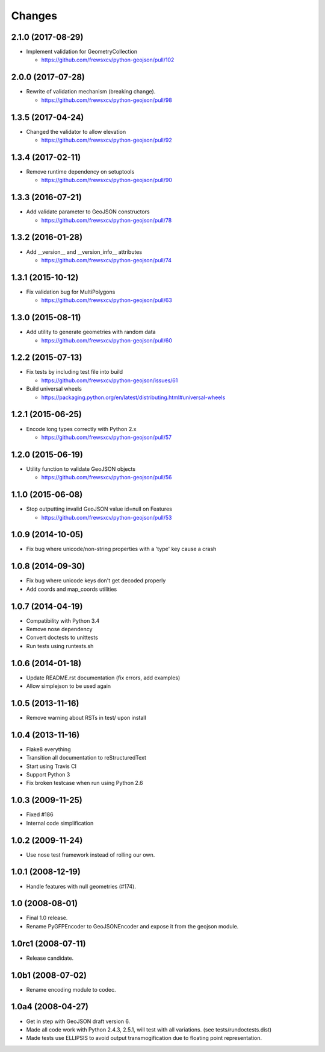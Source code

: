 Changes
=======

2.1.0 (2017-08-29)
------------------

- Implement validation for GeometryCollection

  - https://github.com/frewsxcv/python-geojson/pull/102

2.0.0 (2017-07-28)
------------------

- Rewrite of validation mechanism (breaking change).

  - https://github.com/frewsxcv/python-geojson/pull/98

1.3.5 (2017-04-24)
------------------

- Changed the validator to allow elevation

  - https://github.com/frewsxcv/python-geojson/pull/92

1.3.4 (2017-02-11)
------------------

- Remove runtime dependency on setuptools

  - https://github.com/frewsxcv/python-geojson/pull/90

1.3.3 (2016-07-21)
------------------

- Add validate parameter to GeoJSON constructors

  - https://github.com/frewsxcv/python-geojson/pull/78

1.3.2 (2016-01-28)
------------------

- Add __version__ and __version_info__ attributes

  - https://github.com/frewsxcv/python-geojson/pull/74

1.3.1 (2015-10-12)
------------------

- Fix validation bug for MultiPolygons

  - https://github.com/frewsxcv/python-geojson/pull/63

1.3.0 (2015-08-11)
------------------

- Add utility to generate geometries with random data

  - https://github.com/frewsxcv/python-geojson/pull/60

1.2.2 (2015-07-13)
------------------

- Fix tests by including test file into build

  - https://github.com/frewsxcv/python-geojson/issues/61

- Build universal wheels

  - https://packaging.python.org/en/latest/distributing.html#universal-wheels

1.2.1 (2015-06-25)
------------------

- Encode long types correctly with Python 2.x

  - https://github.com/frewsxcv/python-geojson/pull/57

1.2.0 (2015-06-19)
------------------

- Utility function to validate GeoJSON objects

  - https://github.com/frewsxcv/python-geojson/pull/56

1.1.0 (2015-06-08)
------------------

- Stop outputting invalid GeoJSON value id=null on Features

  - https://github.com/frewsxcv/python-geojson/pull/53

1.0.9 (2014-10-05)
------------------

- Fix bug where unicode/non-string properties with a 'type' key cause a crash

1.0.8 (2014-09-30)
------------------

- Fix bug where unicode keys don't get decoded properly
- Add coords and map_coords utilities

1.0.7 (2014-04-19)
------------------

- Compatibility with Python 3.4
- Remove nose dependency
- Convert doctests to unittests
- Run tests using runtests.sh

1.0.6 (2014-01-18)
------------------

- Update README.rst documentation (fix errors, add examples)
- Allow simplejson to be used again

1.0.5 (2013-11-16)
------------------

- Remove warning about RSTs in test/ upon install

1.0.4 (2013-11-16)
------------------

- Flake8 everything
- Transition all documentation to reStructuredText
- Start using Travis CI
- Support Python 3
- Fix broken testcase when run using Python 2.6

1.0.3 (2009-11-25)
------------------

- Fixed #186
- Internal code simplification

1.0.2 (2009-11-24)
------------------

- Use nose test framework instead of rolling our own.

1.0.1 (2008-12-19)
------------------

- Handle features with null geometries (#174).

1.0 (2008-08-01)
----------------

- Final 1.0 release.
- Rename PyGFPEncoder to GeoJSONEncoder and expose it from the geojson module.

1.0rc1 (2008-07-11)
-------------------

- Release candidate.

1.0b1 (2008-07-02)
------------------

- Rename encoding module to codec.

1.0a4 (2008-04-27)
------------------

- Get in step with GeoJSON draft version 6.
- Made all code work with Python 2.4.3, 2.5.1, will test with all variations.
  (see tests/rundoctests.dist)
- Made tests use ELLIPSIS to avoid output transmogification due to floating
  point representation.
